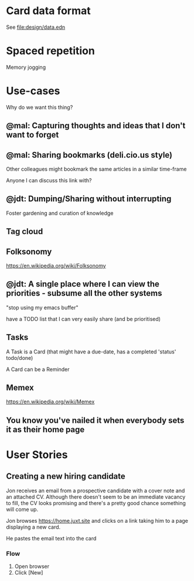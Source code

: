 * Card data format

See file:design/data.edn

* Spaced repetition

Memory jogging

* Use-cases

Why do we want this thing?

** @mal: Capturing thoughts and ideas that I don't want to forget

** @mal: Sharing bookmarks (deli.cio.us style)

Other colleagues might bookmark the same articles in a similar time-frame

Anyone I can discuss this link with?


** @jdt: Dumping/Sharing without interrupting

Foster gardening and curation of knowledge

** Tag cloud

** Folksonomy
https://en.wikipedia.org/wiki/Folksonomy

** @jdt: A single place where I can view the priorities - subsume all the other systems

"stop using my emacs buffer"

have a TODO list that I can very easily share (and be prioritised)

** Tasks


A Task is a Card (that might have a due-date, has a completed 'status' todo/done)

A Card can be a Reminder

** Memex

https://en.wikipedia.org/wiki/Memex


** You know you've nailed it when everybody sets it as their home page

* User Stories

** Creating a new hiring candidate

Jon receives an email from a prospective candidate with a cover note and an
attached CV. Although there doesn't seem to be an immediate vacancy to fill, the
CV looks promising and there's a pretty good chance something will come up.

Jon browses https://home.juxt.site and clicks on a link taking him to a page
displaying a new card.

He pastes the email text into the card



*** Flow

1. Open browser
2. Click [New]
